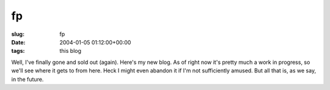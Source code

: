 fp
==

:slug: fp
:date: 2004-01-05 01:12:00+00:00
:tags: this blog

Well, I've finally gone and sold out (again). Here's my new blog. As of
right now it's pretty much a work in progress, so we'll see where it
gets to from here. Heck I might even abandon it if I'm not sufficiently
amused. But all that is, as we say, in the future.
